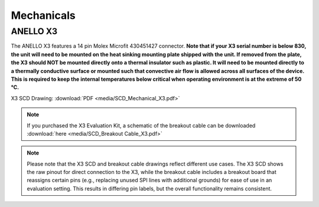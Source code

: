 Mechanicals
==================

ANELLO X3
---------------------------------
The ANELLO X3 features a 14 pin Molex Microfit 430451427 connector. **Note that if your X3 serial number is below 830, 
the unit will need to be mounted on the heat sinking mounting plate shipped with the unit. If removed from the plate, the X3 should NOT be mounted directly onto a thermal insulator such as plastic. It will need to be mounted directly to a thermally conductive surface or mounted such that convective air flow is allowed across all surfaces of the device. This is required to keep the internal temperatures below critical when operating environment is at the extreme of 50 °C.**

X3 SCD Drawing: :download:`PDF <media/SCD_Mechanical_X3.pdf>`

.. figure:: media/SCD_Mechanical_X3.pdf
   :align: center

.. note::
   If you purchased the X3 Evaluation Kit, a schematic of the breakout cable can be downloaded :download:`here <media/SCD_Breakout Cable_X3.pdf>`

.. note::
   Please note that the X3 SCD and breakout cable drawings reflect different use cases. The X3 SCD shows the raw pinout for direct connection to the X3, while the breakout cable includes a breakout board that reassigns certain pins (e.g., replacing unused SPI lines with additional grounds) for ease of use in an evaluation setting. This results in differing pin labels, but the overall functionality remains consistent. 

